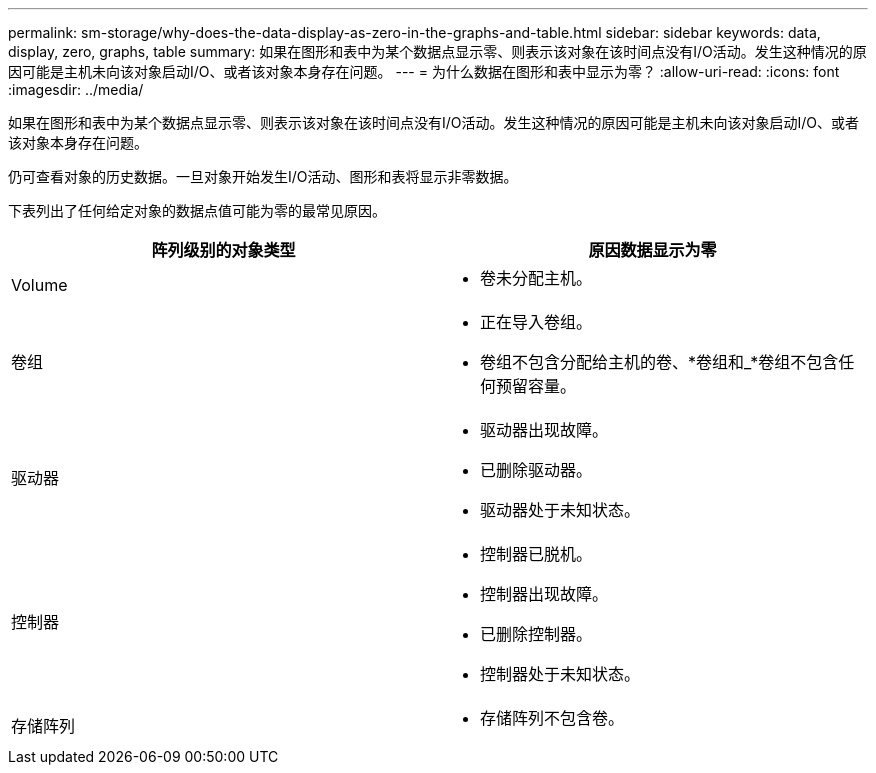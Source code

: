 ---
permalink: sm-storage/why-does-the-data-display-as-zero-in-the-graphs-and-table.html 
sidebar: sidebar 
keywords: data, display, zero, graphs, table 
summary: 如果在图形和表中为某个数据点显示零、则表示该对象在该时间点没有I/O活动。发生这种情况的原因可能是主机未向该对象启动I/O、或者该对象本身存在问题。 
---
= 为什么数据在图形和表中显示为零？
:allow-uri-read: 
:icons: font
:imagesdir: ../media/


[role="lead"]
如果在图形和表中为某个数据点显示零、则表示该对象在该时间点没有I/O活动。发生这种情况的原因可能是主机未向该对象启动I/O、或者该对象本身存在问题。

仍可查看对象的历史数据。一旦对象开始发生I/O活动、图形和表将显示非零数据。

下表列出了任何给定对象的数据点值可能为零的最常见原因。

[cols="2*"]
|===
| 阵列级别的对象类型 | 原因数据显示为零 


 a| 
Volume
 a| 
* 卷未分配主机。




 a| 
卷组
 a| 
* 正在导入卷组。
* 卷组不包含分配给主机的卷、*卷组和_*卷组不包含任何预留容量。




 a| 
驱动器
 a| 
* 驱动器出现故障。
* 已删除驱动器。
* 驱动器处于未知状态。




 a| 
控制器
 a| 
* 控制器已脱机。
* 控制器出现故障。
* 已删除控制器。
* 控制器处于未知状态。




 a| 
存储阵列
 a| 
* 存储阵列不包含卷。


|===